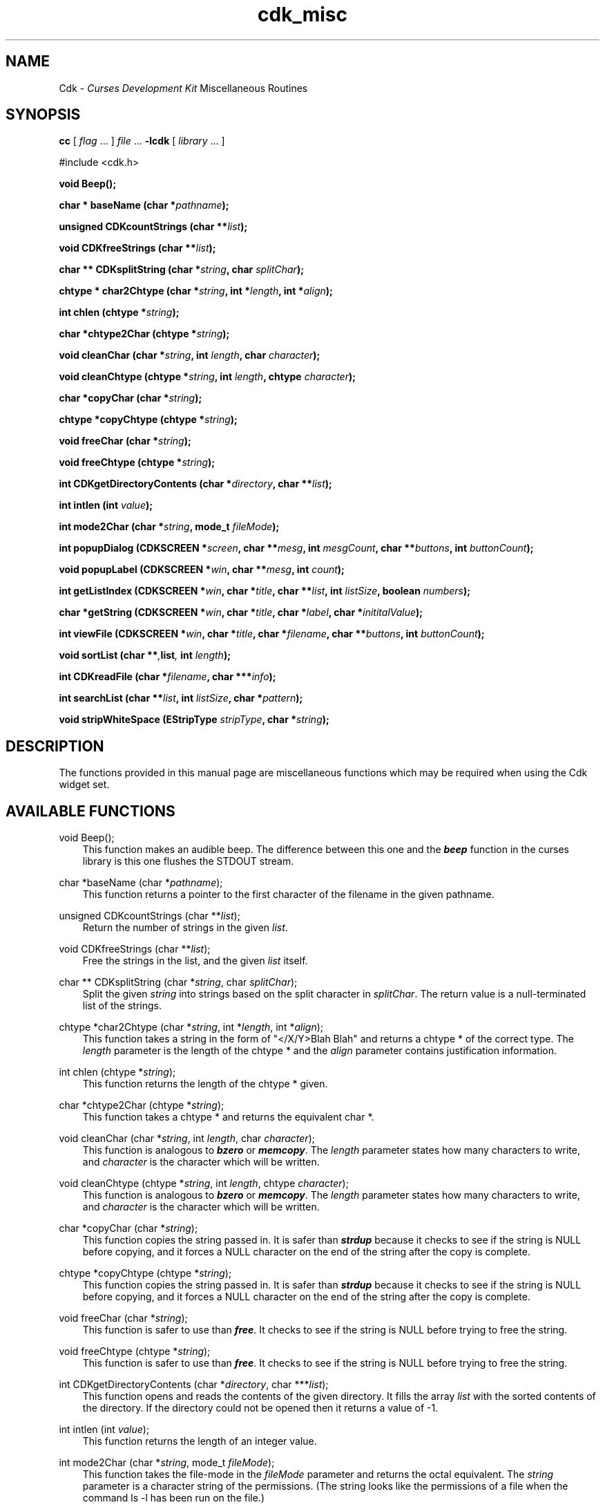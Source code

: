 .\" $Id: cdk_misc.3,v 1.4 2000/06/29 01:09:21 tom Exp $
.de It
.br
.ie \\n(.$>=3 .ne \\$3
.el .ne 3
.IP "\\$1" \\$2
..
.TH cdk_misc 3X "28 June 1996"
.SH NAME
   Cdk - \f2Curses Development Kit\f1 Miscellaneous Routines
.LP
.SH SYNOPSIS
.LP
.B cc
.RI "[ " "flag" " \|.\|.\|. ] " "file" " \|.\|.\|."
.B \-lcdk
.RI "[ " "library" " \|.\|.\|. ]"
.LP
#include <cdk.h>
.LP
.BI "void Beep()" "";
.LP
.BI "char * baseName (char *" "pathname");
.LP
.B unsigned CDKcountStrings (char **\fIlist\fP);
.LP
.B void CDKfreeStrings (char **\fIlist\fP);
.LP
.B char ** CDKsplitString (char *\fIstring\fP, char \fIsplitChar\fP);
.LP
.BI "chtype * char2Chtype (char *" "string",
.BI "int *" "length",
.BI "int *" "align");
.LP
.BI "int chlen (chtype *" "string");
.LP
.BI "char *chtype2Char (chtype *" "string");
.LP
.BI "void cleanChar (char *" "string",
.BI "int " "length",
.BI "char " "character");
.LP
.BI "void cleanChtype (chtype *" "string",
.BI "int " "length",
.BI "chtype " "character");
.LP
.BI "char *copyChar (char *" "string");
.LP
.BI "chtype *copyChtype (chtype *" "string");
.LP
.BI "void freeChar (char *" "string");
.LP
.BI "void freeChtype (chtype *" "string");
.LP
.BI "int CDKgetDirectoryContents (char *" "directory",
.BI "char **" "list");
.LP
.BI "int intlen (int " "value");
.LP
.BI "int mode2Char (char *" "string",
.BI "mode_t " "fileMode");
.LP
.BI "int popupDialog (CDKSCREEN *" "screen",
.BI "char **" "mesg",
.BI "int " "mesgCount",
.BI "char **" "buttons",
.BI "int " "buttonCount");
.LP
.BI "void popupLabel (CDKSCREEN *" "win",
.BI "char **" "mesg",
.BI "int " "count");
.LP
.BI "int getListIndex (CDKSCREEN *" "win",
.BI "char *" "title",
.BI "char **" "list",
.BI "int " "listSize",
.BI "boolean " "numbers");
.LP
.BI "char *getString (CDKSCREEN *" "win",
.BI "char *" "title",
.BI "char *" "label",
.BI "char *" "inititalValue");
.LP
.BI "int viewFile (CDKSCREEN *" "win",
.BI "char *" "title",
.BI "char *" "filename",
.BI "char **" "buttons",
.BI "int " "buttonCount");
.LP
.BI "void sortList (char **", "list",
.BI "int " "length");
.LP
.BI "int CDKreadFile (char *" "filename",
.BI "char ***" "info");
.LP
.BI "int searchList (char **" "list",
.BI "int " "listSize",
.BI "char *" "pattern");
.LP
.BI "void stripWhiteSpace (EStripType " "stripType",
.BI "char *" "string");
.SH DESCRIPTION
The functions provided in this manual page are miscellaneous functions 
which may be required when using the Cdk widget set.

.SH AVAILABLE FUNCTIONS
void Beep();
.RS 3
This function makes an audible beep. The difference between this one and
the \f4beep\f1 function in the curses library is this one flushes the STDOUT
stream.
.RE

char *baseName (char *\f2pathname\f1);
.RS 3
This function returns a pointer to the first character of the filename in
the given pathname.
.RE

unsigned CDKcountStrings (char **\fIlist\fP);
.RS 3
Return the number of strings in the given \fIlist\fP.
.RE

void CDKfreeStrings (char **\fIlist\fP);
.RS 3
Free the strings in the list, and the given \fIlist\fP itself.
.RE

char ** CDKsplitString (char *\f2string\f1, char \f2splitChar\f1);
.RS 3
Split the given \f2string\f1 into strings based on the split 
character in \f2splitChar\f1.
The return value is a null-terminated list of the strings.
.RE

chtype *char2Chtype (char *\f2string\f1, int *\f2length\f1, int *\f2align\f1);
.RS 3
This function takes a string in the form of "</X/Y>Blah Blah" and returns
a chtype * of the correct type. The \f2length\f1 parameter is the length of
the chtype * and the \f2align\f1 parameter contains justification information.
.RE

int chlen (chtype *\f2string\f1);
.RS 3
This function returns the length of the chtype * given.
.RE

char *chtype2Char (chtype *\f2string\f1);
.RS 3
This function takes a chtype * and returns the equivalent char *.
.RE

void cleanChar (char *\f2string\f1, int \f2length\f1, char \f2character\f1);
.RS 3
This function is analogous to \f4bzero\f1 or \f4memcopy\f1. The \f2length\f1
parameter states how many characters to write, and \f2character\f1 is the
character which will be written.
.RE

void cleanChtype (chtype *\f2string\f1, int \f2length\f1, chtype \f2character\f1);
.RS 3
This function is analogous to \f4bzero\f1 or \f4memcopy\f1. The \f2length\f1
parameter states how many characters to write, and \f2character\f1 is the
character which will be written.
.RE

char *copyChar (char *\f2string\f1);
.RS 3
This function copies the string passed in. It is safer than \f4strdup\f1 because
it checks to see if the string is NULL before copying, and it forces a NULL
character on the end of the string after the copy is complete.
.RE

chtype *copyChtype (chtype *\f2string\f1);
.RS 3
This function copies the string passed in. It is safer than \f4strdup\f1 because
it checks to see if the string is NULL before copying, and it forces a NULL
character on the end of the string after the copy is complete.
.RE

void freeChar (char *\f2string\f1);
.RS 3
This function is safer to use than \f4free\f1. It checks to see if the string
is NULL before trying to free the string.
.RE

void freeChtype (chtype *\f2string\f1);
.RS 3
This function is safer to use than \f4free\f1. It checks to see if the string
is NULL before trying to free the string.
.RE

int CDKgetDirectoryContents (char *\f2directory\f1, char ***\f2list\f1);
.RS 3
This function opens and reads the contents of the given directory. It fills
the array \f2list\f1 with the sorted contents of the directory.
If the directory could not be opened then it returns a value of -1.
.RE

int intlen (int \f2value\f1);
.RS 3
This function returns the length of an integer value.
.RE

int mode2Char (char *\f2string\f1, mode_t \f2fileMode\f1);
.RS 3
This function takes the file-mode in the \f2fileMode\f1 parameter and returns
the octal equivalent. The \f2string\f1 parameter is a character string
of the permissions. (The string looks like the permissions of a file when the
command ls -l has been run on the file.)
.RE

int popupDialog (CDKSCREEN *\f2screen\f1, char **\f2mesg\f1, int \f2mesgCount\f1, char **\f2buttons\f1, int \f2buttonCount\f1);
.RS 3
This function creates a quick pop-up dialog box. Pass in the message in the
\f2mesg\f1 parameter, the size of the message in the \f2mesgCount\f1 parameter,
the button labels in the \f2buttons\f1 parameter and the number of buttons in
the \f2buttonCount\f1 parameter. The dialog box will be centered on the screen.
.RE

void popupLabel (CDKSCREEN *\f2win\f1, char **\f2mesg\f1, int \f2count\f1);
.RS 3
This function creates a quick pop-up label widget. The message and the size of
the message are passed in via the \f2mesg\f1 and \f2count\f1 parameters respectively.
The label widget will wait until the user hits a character and will be centered
on the screen.
.RE

int getListIndex (CDKSCREEN *\f2win\f1, char *\f2title\f1, char **\f2list\f1, int \f2listSize\f1, boolean \f2numbers\f1);
.RS 3
This function provides a popup scrolling list filled with the items passed in
via the \f2list\f1 parameter. It returns the index in the list selected, or -1
if no item was selected.
.RE

char *getString (CDKSCREEN *\f2screen\f1, char *\f2title\f1, char *\f2label\f1, char *\f2initialValue\f1);
.RS 3
This function pops up an entry widget with a title supplied by the value
of the \f2title\f1 parameter, a label supplied by the \f2label\f1 parameter,
and an initial value supplied by the \f2initialValue\f1 parameter. This returns
a pointer to the value typed in or NULL if the widget was exited early.
.RE
 
int viewFile (CDKSCREEN *\f2screen\f1, char *\f2title\f1, char *\f2filename\f1, char **\f2buttons\f1, int \f2buttonCount\f1);
.RS 3
This function pops up a viewer widget, with the contents of the viewer being
the contents of the file supplied by the \f2filename\f1 value. The buttons on
the file viewer are supplied by the \f2buttons\f1 parameter. This function returns
the integer value of the button selected. This function returns -1 if the file
does not exist, or the widget was exited early.
.RE

void sortList (char **\f2list\f1, int \f2length\f1);
.RS 3
This function performs a quick sort of the given list. The list will be sorted
alphabetically in increasing order.
.RE

int CDKreadFile (char *\f2filename\f1, char ***\f2info\f1);
.RS 3
This function reads the contents of the given file and stores the contents
in the \f2info\f1 parameter, which is assumed to be initialized to null.
This function returns the number of lines
read if the file could be opened, -1 otherwise.
.RE

int searchList (char **\f2list\f1, int \f2listSize\f1, char *\f2pattern\f1);
.RS 3
This function searches the array \f2list\f1 checking to see if each element 
in the array starts with the given \f2pattern\f1. This function returns the
index of the first match or -1 if it can't find one.
.RE

void stripWhiteSpace (EStripType \f2stripType\f1, char *\f2string\f1);
.RS 3
This function strips the leading/trailing white space off of the given
string. The parameter \f2stripType\f1 takes the following values.
.LP
.RS 3
.nf 
\f2Strip_Type      Result\f1
vFRONT          This tells the function to remove
                all of the white space from the 
                front of the given string.
vBACK           This tells the function to remove 
                all of the white space from the 
                back of the given string.
vBOTH           This tells the function to remove 
                all of the white space from both 
                the front and the back of the given
                string.
.fi
.RE
.RE

.SH SEE ALSO
.BR cdk (3X),
.BR cdk_screen (3X),
.BR cdk_display (3X),
.BR cdk_binding (3X)
.SH NOTES
.PP
The header file \f4<cdk.h>\f1 automatically includes the header files
\f4<curses.h>\f1, \f4<stdlib.h>\f1, \f4<string.h>\f1, \f4<ctype.h>\f1,
\f4<unistd.h>\f1, \f4<dirent.h>\f1, \f4<time.h>\f1, \f4<errno.h>\f1,
\f4<pwd.h>\f1, \f4<grp.h>\f1, \f4<sys/stat.h>\f1, and \f4<sys/types.h>\f1.
The \f4<curses.h>\f1 header file includes \f4<stdio.h>\f1 and \f4<unctrl.h>\f1.
.PP
If you have \f4Ncurses\f1 installed on your machine add -DNCURSES to the 
compile line to include the Ncurses header files instead.
